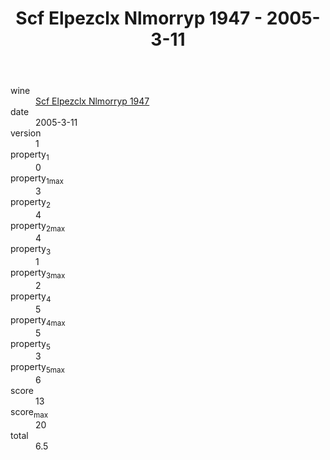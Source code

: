 :PROPERTIES:
:ID:                     692eaab2-86ce-4a48-9cf4-1029d38fbe82
:END:
#+TITLE: Scf Elpezclx Nlmorryp 1947 - 2005-3-11

- wine :: [[id:21300934-ca29-4c26-b541-c26b411f2aa9][Scf Elpezclx Nlmorryp 1947]]
- date :: 2005-3-11
- version :: 1
- property_1 :: 0
- property_1_max :: 3
- property_2 :: 4
- property_2_max :: 4
- property_3 :: 1
- property_3_max :: 2
- property_4 :: 5
- property_4_max :: 5
- property_5 :: 3
- property_5_max :: 6
- score :: 13
- score_max :: 20
- total :: 6.5


